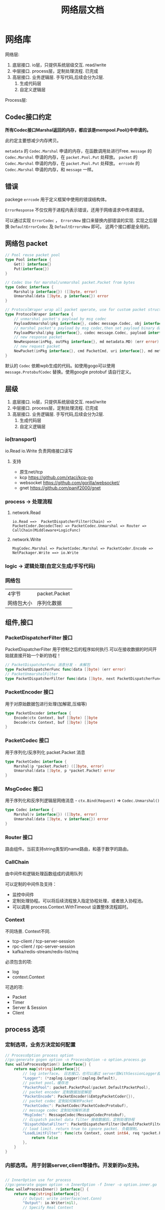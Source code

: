 #+title: 网络层文档

* 网络库

网络层:
 1. 底层接口. io层，只提供系统层级交互. read/write
 2. 中层接口. process层，定制处理流程. 已完成
 3. 高层接口. 业务逻辑层.
    手写代码,后续会分为2层. 
    1. 生成代码层
    2. 自定义逻辑层
[[./doc/img/network.png]]

Process层:
[[./doc/img/process.png]]

** Codec接口约定
*所有Codec接口Marshal返回的内存，都应该是mempool.Pool()中申请的。*

此约定主要想减少内存拷贝。

~metadata~ 的 ~Codec.Marshal~ 申请的内存，在函数调用处进行Free.
~message~ 的 ~Codec.Marshal~ 申请的内存，在 ~packet.Pool.Put~ 处释放。
~packet~ 的 ~Codec.Marshal~ 申请的内存，在 ~packet.Pool.Put~ 处释放。
~errcode~ 的 ~Codec.Marshal~ 申请的内存，和 ~message~ 一样。
** 错误
packege ~errcode~ 用于定义框架中使用的错误结构体。

 ~ErrorResponse~ 不仅仅用于进程内表示错误，还用于网络请求中传递错误。

可以通过实现 ~ErrorCodec~ ， ~ErrorsNew~ 接口来替换内部错误的实现.
实现之后替换 ~DefaultErrorCodec~ 及 ~DefaultErrorsNew~ 即可。
这两个接口都是全局的。
** 网络包 packet
#+begin_src go
// Pool reuse packet pool
type Pool interface {
	Get() interface{}
	Put(interface{})
}

// Codec Use for marshal/unmarshal packet.Packet from bytes
type Codec interface {
	Marshal(p interface{}) ([]byte, error)
	Unmarshal(data []byte, p interface{}) error
}

// ProtocolWraper wrap all packet operate, use for custom packet struct.
type ProtocolWraper interface {
	// unmarshal packet's payload by msg codec
	PayloadUnmarshal(pkg interface{}, codec message.Codec, obj interface{}) error
	// marshal packet's payload by msg codec,then set payload binary data into message buf.
	PayloadMarshal(pkg interface{}, codec message.Codec, payload interface{}) (err error)
	// new response packet
	NewResponse(inPkg, outPkg interface{}, md metadata.MD) (err error)
	// new request packet
	NewPacket(inPkg interface{}, cmd PacketCmd, uri interface{}, md metadata.MD) (err error)
}
#+end_src

默认的 ~Codec~ 依赖wpb生成的代码。如使用gogo可以使用 ~message.ProtobufCodec~ 替换。使用google protobuf 请自行定义。

** 层级
 1. 底层接口. io层，只提供系统层级交互. read/write
 2. 中层接口. process层，定制处理流程. 已完成
 3. 高层接口. 业务逻辑层.
    手写代码,后续会分为2层. 
    1. 生成代码层
    2. 自定义逻辑层
*** io(transport)
io.Read io.Write 负责网络接口读写
**** 支持
 - 原生net/tcp
 - kcp https://github.com/xtaci/kcp-go
 - websocket https://github.com/gorilla/websocket/
 - gnet https://github.com/panjf2000/gnet
*** process -> 处理流程
**** network.Read
#+begin_example
io.Read ==>  PacketDispatcherFilter(Chain) => PacketCoder.Decode(Tee) => PacketCodec.Unmarshal => Router => CallChain(Middleware+LogicFunc)
#+end_example

**** network.Write
#+begin_example
MsgCodec.Marshal => PacketCodec.Marshal => PacketCoder.Encode => NetPackager.Write ==> io.Write
#+end_example

*** logic -> 逻辑处理(自定义生成/手写代码)
*** 网络包
| 4字节      | packet.Packet |
| 网络包大小 | 序列化数据    |

** 组件,接口
*** PacketDispatcherFilter 接口
PacketDispatcherFilter 用于控制之后的程序如何执行.可以在接收数据的时间开始就直接开始一个新的协程！
#+begin_src go
// PacketDispatcherFunc 消息分发 - 未解包
type PacketDispatcherFunc func(data []byte) (err error)
// PacketUnmarshalFilter
type PacketDispatcherFilter func(data []byte, next PacketDispatcherFunc) (err error)
#+end_src
*** PacketEncoder 接口
用于对原始数据包进行处理(加解密,压缩等)
#+begin_src go
type PacketEncoder interface {
	Encode(ctx Context, buf []byte) []byte
	Decode(ctx Context, buf []byte) []byte
}
#+end_src
*** PacketCodec 接口
用于序列化/反序列化 packet.Packet 消息
#+begin_src go
type PacketCodec interface {
	Marshal(p *packet.Packet) ([]byte, error)
	Unmarshal(data []byte, p *packet.Packet) error
}
#+end_src
*** MsgCodec 接口
用于序列化和反序列逻辑层网络消息 - ~ctx.Bind(Request)~ => ~Codec.Unmarshal()~
#+begin_src go
type Codec interface {
	Marshal(v interface{}) ([]byte, error)
	Unmarshal(data []byte, v interface{}) error
}
#+end_src
*** Router 接口
路由组件。当前支持string类型的name路由，和基于数字的路由。
*** CallChain
由中间件和逻辑处理函数组成的调用队列

可以定制的中间件及支持：
 - 监控中间件
 - 定制处理协程。可以将后续流程放入指定协程处理，或者放入协程池。
 - 可以调用 process.Context.WithTimeout 设置整体流程超时。

*** Context
不同场景. Context不同.
 - tcp-client / tcp-server-session
 - rpc-client / rpc-server-session 
 - kafka/redis-stream/redis-list/mq
必须包含的项:
  - log
  - context.Context
可选的项: 
    - Packet
    - Timer
    - Server & Session
    - Client
      
** process 选项
*** 定制选项，业务方决定如何配置
#+begin_src go
// ProcessOption process option
//go:generate gogen option -n ProcessOption -o option.process.go
func walleProcessOption() interface{} {
	return map[string]interface{}{
		// log interface。 日志接口，也可以通过 server层WithSessionLogger去定制
		"Logger": (*zaplog.Logger)(zaplog.Default),
		// packet pool。缓存池
		"PacketPool": packet.PacketPool(packet.DefaultPacketPool),
		// packet encoder 定制数据加密解密
		"PacketEncode": PacketEncoder(&EmtpyPacketCoder{}),
		// packet codec 定制如何解析Packet
		"PacketCodec": PacketCodec(PacketCodecProtobuf),
		// message codec 定制如何解析消息
		"MsgCodec": MessageCodec(MessageCodecProtobuf),
		// dispatch packet data filter 接收数据后，定制处理协程
		"DispatchDataFilter": PacketDispatcherFilter(DefaultPacketFilter),
		// load limit. return true to ignore packet. 负载限制。
		"LoadLimitFilter": func(ctx Context, count int64, req *packet.Packet) bool {
			return false
		},
	}
}

#+end_src
*** 内部选项。 用于封装server,client等操作。开发新的io支持。
#+begin_src go

// InnerOption use for process
//go:generate gogen option -n InnerOption -f Inner -o option.inner.go
func walleProcessInner() interface{} {
	return map[string]interface{}{
		// Output: write interface(net.Conn)
		"Output": io.Writer(nil),
		// Specify Real Context
		"NewContext": func(ctx Context, ud interface{}) Context {
			return ctx
		},
		// process context parent
		"ParentCtx": context.Context(context.Background()),
		// Sequence number 可以由创建方决定，是否每一个process独立计算Sequence
		"Sequence": AtomicNumber(&atomic.Int64{}),
		// load number interface。 同上。
		"Load": AtomicNumber(&atomic.Int64{}),
		// bind data 内部绑定数据
		"BindData": interface{}(nil),
		// process router. 路由。也是由创建方决定使用方式
		"Router": Router(nil),
	}
}
#+end_src
** 通用io层选项
 - AcceptLoadLimit 链接数量限制
 - Router 全局Router
 - Logger 全局日志
 - NewSession 用于定制、替换、或者封装 Session链接接口
 - SessionRouter，SessionLogger 定制每个链接的路由及日志接口。默认使用全局配置。
** websocket 选项 - io层
[[./example/ws][websocket例子]]
#+begin_src go
// ServerOption
//go:generate gogen option -n ServerOption -o option.server.go
func walleServer() interface{} {
	return map[string]interface{}{
		// Addr Server Addr. websocket监听地址
		"Addr": string(":8080"),
		// WsPath websocket server path。 路由
		"WsPath": string("/ws"),
		// Upgrade websocket upgrade
		"Upgrade": (*websocket.Upgrader)(DefaultUpgrade),
		// UpgradeFail upgrade fail notify.
		"UpgradeFail": func(w http.ResponseWriter, r *http.Request, reason error) {},
		// accepted load limit.链接数量限制
		"AcceptLoadLimit": func(sess Session, cnt int64) bool { return false },
		// Process Options 传递给process的选项。
		"ProcessOptions": []process.ProcessOption{},
		// process router。路由
		"Router": Router(nil),
		// SessionRouter custom session router。定制路由
		"SessionRouter": func(sess Session, global Router) (r Router) { return global },
		// log interface 日志接口
		"Logger": (*zaplog.Logger)(zaplog.Default),
		// SessionLogger custom session logger。定制日志接口
		"SessionLogger": func(sess Session, global *zaplog.Logger) (r *zaplog.Logger) { return global },
		// NewSession custom session。新链接通知
		"NewSession": func(in Session, r *http.Request) (Session, error) { return in, nil },
		// StopImmediately when session finish,business finish immediately.
		// 链接断开后，是否停止处理流程。 应该根据业务分析决定。
		"StopImmediately": false,
		// ReadTimeout read timetout
		"ReadTimeout": time.Duration(0),
		// WriteTimeout write timeout
		"WriteTimeout": time.Duration(0),
		// MaxMessageLimit limit message size
		"MaxMessageLimit": int(0),
		// Write network data method.
		"WriteMethods": WriteMethod(WriteAsync),
		// SendQueueSize async send queue size
		"SendQueueSize": int(1024),
		// Heartbeat use websocket ping/pong.
		"Heartbeat": time.Duration(0),
		// HttpServeMux custom set mux
		"HttpServeMux": (*http.ServeMux)(http.DefaultServeMux),
	}
}
#+end_src

** gnet选项 - io层
[[./example/gnet][gnet例子]]
gnet 当前客户端支持正在开发（dev分支，还有问题，暂时可以使用gotcp）

gnet层封装 支持大部分原始gnet包的配置（日志除外，之后会在walle日志修改时进行统一）

*** server 选项
#+begin_src go
// ServerOption
//go:generate gogen option -n ServerOption -o option.server.go
func walleServer() interface{} {
	return map[string]interface{}{
		// Addr Server Addr
		"Addr": string("tcp://0.0.0.0:8080"),
		// NetOption modify raw options
		"NetConnOption": func(net.Conn) {},
		// accepted load limit
		"AcceptLoadLimit": func(sess Session, cnt int64) bool { return false },
		// Process Options
		"ProcessOptions": []process.ProcessOption{},
		// process router
		"Router": Router(nil),
		// SessionRouter custom session router
		"SessionRouter": func(sess Session, global Router) (r Router) { return global },
		// log interface
		"Logger": (*zaplog.Logger)(zaplog.Default),
		// SessionLogger custom session logger
		"SessionLogger": func(sess Session, global *zaplog.Logger) (r *zaplog.Logger) { return global },
		// NewSession custom session
		"NewSession": func(in Session) (Session, error) { return in, nil },
		// StopImmediately when session finish,business finish immediately.
		"StopImmediately": false,
		// Heartbeat use websocket ping/pong.
		"Heartbeat": time.Duration(0),
		// WithMulticore sets up multi-cores in gnet server.
		"Multicore": false,
		// WithLockOSThread sets up LockOSThread mode for I/O event-loops.
		"LockOSThread": false,
		// WithLoadBalancing sets up the load-balancing algorithm in gnet server.
		"LoadBalancing": gnet.LoadBalancing(gnet.SourceAddrHash),
		// WithNumEventLoop sets up NumEventLoop in gnet server.
		"NumEventLoop": int(0),
		// WithReusePort sets up SO_REUSEPORT socket option.
		"ReusePort": false,
		// WithTCPKeepAlive sets up the SO_KEEPALIVE socket option with duration.
		"TCPKeepAlive": time.Duration(0),
		// WithTCPNoDelay enable/disable the TCP_NODELAY socket option.
		"TCPNoDelay": gnet.TCPSocketOpt(gnet.TCPNoDelay),
		// WithReadBufferCap sets up ReadBufferCap for reading bytes.
		"ReadBufferCap": int(0),
		// WithSocketRecvBuffer sets the maximum socket receive buffer in bytes.
		"SocketRecvBuffer": int(0),
		// WithSocketSendBuffer sets the maximum socket send buffer in bytes.
		"SocketSendBuffer": int(0),
		// WithTicker indicates that a ticker is set.
		"Ticker": time.Duration(0),
		// WithCodec sets up a codec to handle TCP stream.
		"Codec": gnet.ICodec(gnet.ICodec(DefaultGNetCodec)),
	}
}
#+end_src

** gotcp选项 - io层
[[./example/gotcp][gotcp例子]]
*** server
#+begin_src go
// ServerOption
//go:generate gogen option -n ServerOption -o option.server.go
func walleServer() interface{} {
	return map[string]interface{}{
		// Addr Server Addr
		"Addr": string(":8080"),
		// Listen option. can replace kcp wrap
		"Listen": func(addr string) (ln net.Listener, err error) {
			return net.Listen("tcp", addr)
		},
		// NetOption modify raw options
		"NetConnOption": func(net.Conn) {},
		// accepted load limit
		"AcceptLoadLimit": func(sess Session, cnt int64) bool { return false },
		// Process Options
		"ProcessOptions": []process.ProcessOption{},
		// process router
		"Router": Router(nil),
		// SessionRouter custom session router
		"SessionRouter": func(sess Session, global Router) (r Router) { return global },
		// log interface
		"Logger": (*zaplog.Logger)(zaplog.Default),
		// SessionLogger custom session logger
		"SessionLogger": func(sess Session, global *zaplog.Logger) (r *zaplog.Logger) { return global },
		// NewSession custom session
		"NewSession": func(in Session) (Session, error) { return in, nil },
		// StopImmediately when session finish,business finish immediately.
		"StopImmediately": false,
		// ReadTimeout read timetou
		"ReadTimeout": time.Duration(0),
		// WriteTimeout write timeout
		"WriteTimeout": time.Duration(0),
		// Write network data method.
		"WriteMethods": WriteMethod(WriteAsync),
		// SendQueueSize async send queue size
		"SendQueueSize": int(1024),
		// Heartbeat use websocket ping/pong.
		"Heartbeat": time.Duration(0),
		// tcp packet head
		"PacketHeadBuf": func() []byte {
			return make([]byte, 4)
		},
		// read tcp packet head size
		"ReadSize": func(head []byte) (size int) {
			size = int(binary.LittleEndian.Uint32(head))
			return
		},
		// write tcp packet head size
		"WriteSize": func(head []byte, size int) (err error) {
			if size >= math.MaxUint32 {
				return packet.ErrPacketTooLarge
			}
			binary.LittleEndian.PutUint32(head, uint32(size))
			return
		},
		// ReadBufferSize 一定要大于最大消息的大小.每个链接一个缓冲区。
		"ReadBufferSize": int(65535),
		// ReuseReadBuffer 复用read缓存区。影响Process.DispatchFilter.
		// 如果此选项设置为true，在DispatchFilter内如果开启协程，需要手动复制内存。
		// 如果在DispatchFilter内不开启协程，设置为true可以减少内存分配。
		// 默认为false,是为了防止错误的配置导致bug。
		"ReuseReadBuffer": false,
		// MaxMessageSizeLimit limit message size
		"MaxMessageSizeLimit": int(0),
	}
}
#+end_src

*** client
#+begin_src go

// ClientOption
//go:generate gogen option -n ClientOption -f Client -o option.client.go
func walleClient() interface{} {
	return map[string]interface{}{
		// Network tcp/tcp4/tcp6/unix
		"Network": "tcp",
		// Addr Server Addr
		"Addr": string("localhost:8080"),
		// Dialer config net dialer
		"Dialer": func(network, addr string) (conn net.Conn, err error) {
			return net.Dial(network, addr)
		},
		// Process Options
		"ProcessOptions": []process.ProcessOption{},
		// process router
		"Router": Router(nil),
		// log interface
		"Logger": (*zaplog.Logger)(zaplog.Default),
		// AutoReconnect auto reconnect server. zero means not reconnect!
		"AutoReconnectTime": int(5),
		// AutoReconnectWait reconnect wait time
		"AutoReconnectWait": time.Duration(time.Millisecond * 500),
		// StopImmediately when session finish,business finish immediately.
		"StopImmediately": false,
		// ReadTimeout read timeout
		"ReadTimeout": time.Duration(0),
		// WriteTimeout write timeout
		"WriteTimeout": time.Duration(0),
		// Write network data method.
		"WriteMethods": WriteMethod(WriteAsync),
		// SendQueueSize async send queue size
		"SendQueueSize": int(1024),
		// Heartbeat use websocket ping/pong.
		"Heartbeat": time.Duration(0),
		// tcp packet head
		"PacketHeadBuf": func() []byte {
			return make([]byte, 4)
		},
		// read tcp packet head size
		"ReadSize": func(head []byte) (size int) {
			size = int(binary.LittleEndian.Uint32(head))
			return
		},
		// write tcp packet head size
		"WriteSize": func(head []byte, size int) (err error) {
			if size >= math.MaxUint32 {
				return packet.ErrPacketTooLarge
			}
			binary.LittleEndian.PutUint32(head, uint32(size))
			return
		},
		// ReadBufferSize 一定要大于最大消息的大小.每个链接一个缓冲区。
		"ReadBufferSize": int(65535),
		// ReuseReadBuffer 复用read缓存区。影响Process.DispatchFilter.
		// 如果此选项设置为true，在DispatchFilter内如果开启协程，需要手动复制内存。
		// 如果在DispatchFilter内不开启协程，设置为true可以减少内存分配。
		// 默认为false,是为了防止错误的配置导致bug。
		"ReuseReadBuffer": false,
		// MaxMessageSizeLimit limit message size
		"MaxMessageSizeLimit": int(0),
	}
}

#+end_src

*** 定制辅助
**** 定制网络包
通过 PacketHeadBuf，ReadSize，WriteSize 选项，可以定制网络包

 - PacketHeadBuf 返回指定网络包头大小的[]byte
 - ReasSize 从指定长度的网络包头中读取数据负载长度。默认小端。
 - WriteSize 写入指定长度。同ReadSize
**** 读写超时
ReadTimeout,WriteTimeout
**** 读取缓冲区大小
ReadBufferSize 设置读取缓冲区大小，必须大于最大消息长度（MaxMessageSizeLimit）
ReuseReadBuffer 复用read缓存区。影响Process.DispatchFilter.
 - 如果此选项设置为true，在DispatchFilter内如果开启协程，需要手动复制内存。
 - 如果在DispatchFilter内不开启协程，设置为true可以减少内存分配。
 - 默认为false,是为了防止错误的配置导致bug。

建议设置 ReuseReadBuffer，如果需要独立协程，可以在中间件（CallChain）中设置.
** kcp 支持 - io层
[[./example/kcp][kcp例子-仅在gotcp例子基础上添加了以下选项配置修改]]
因为kcp支持go net包接口，所以使用kcp,只需要修改gotcp包option选项即可。
#+begin_src go
// 客户端选项
WithClientOptionsDialer(kcp.GoTCPClientOptionDialer)
// 服务器选项
server.WithListen(kcp.GoTCPServerOptionListen)
#+end_src
